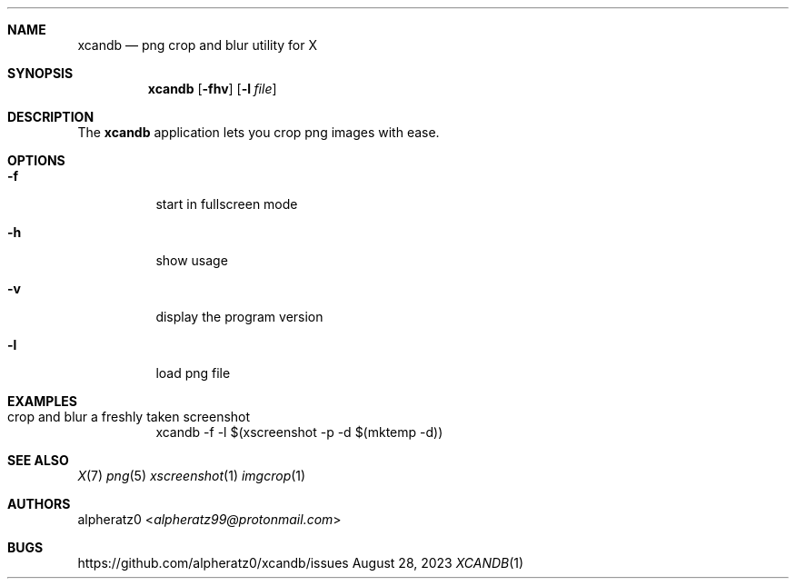 .Dd August 28, 2023
.Dt XCANDB 1
.Sh NAME
.Nm xcandb
.Nd png crop and blur utility for X
.Sh SYNOPSIS
.Nm
.Op Fl fhv
.Op Fl l Ar file
.Sh DESCRIPTION
The
.Nm
application lets you crop png images with ease.
.Sh OPTIONS
.Bl -tag -width indent
.It Fl f
start in fullscreen mode
.It Fl h
show usage
.It Fl v
display the program version
.It Fl l
load png file
.El
.Sh EXAMPLES
.Bl -tag -width indent
.It crop and blur a freshly taken screenshot
xcandb -f -l $(xscreenshot -p -d $(mktemp -d))
.El
.Sh SEE ALSO
.Xr X 7
.Xr png 5
.Xr xscreenshot 1
.Xr imgcrop 1
.Sh AUTHORS
.An alpheratz0 Aq Mt alpheratz99@protonmail.com
.Sh BUGS
https://github.com/alpheratz0/xcandb/issues
